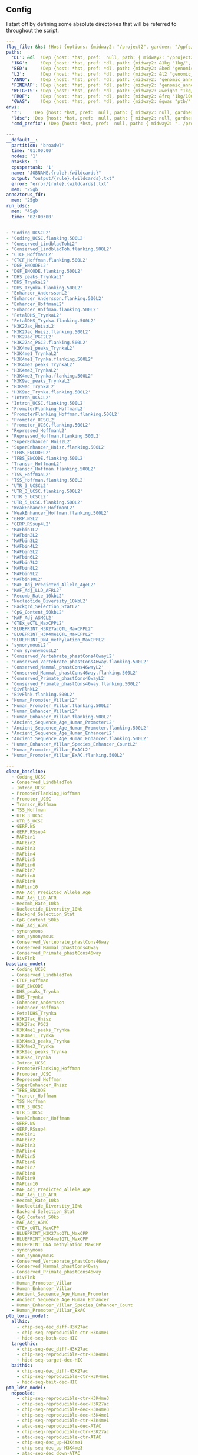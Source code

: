 ** Config

I start off by defining some absolute directories that will be referred to throughout the script.  


#+BEGIN_SRC yaml :tangle '("../workflow/config_base.yaml" "/ssh:gardner:/gpfs/data/xhe-lab/software/ldsc/docs/../workflow/config_base.yaml" "/ssh:rcc2:/project2/xinhe/software/ldsc/docs/../workflow/config_base.yaml")
  ---
  flag_file: &hst !Host {options: {midway2: "/project2", gardner: "/gpfs/data/xhe-lab/", desktop: "/run/media/nwknoblauch/Data"} }
  paths: 
    'DL': &dl  !Dep {host: *hst, pref:  null, path: { midway2: "/project2/xinhe/", gardner: "/gpfs/data/xhe-lab/", desktop: "/run/media/nwknoblauch/Data/"}}
    '1KG':     !Dep {host: *hst, pref: *dl, path: {midway2: &1kg "1kg/", gardner: *1kg , desktop: *1kg} }
    'BED':     !Dep {host: *hst, pref: *dl, path: {midway2: &bed "genomic_annotation/ptb_epigenetic/", gardner: *bed, desktop: "ptb_scratch/new_bed/"}}
    'L2':      !Dep {host: *hst, pref: *dl, path: {midway2: &l2 "genomic_annotation/L2/", gardner: *l2, desktop: "L2/"}}
    'ANNO':    !Dep {host: *hst, pref: *dl, path: {midway2: "genomic_annotation/torus_annotations", gardner: "genomic_annotation/torus_annotations", desktop: "genomic_annotation/torus_annotations"}}
    'FINEMAP': !Dep {host: *hst, pref: *dl, path: {midway2: "genomic_annotation/susie_finemapping", gardner: "genomic_annotation/susie_finemapping", desktop: "genomic_annotation/susie_finemapping"}}
    'WEIGHTS': !Dep {host: *hst, pref: *dl, path: {midway2: &weight "1kg/1000G_Phase3_weights_hm3_no_MHC/", gardner: *weight, desktop: *weight}} 
    'FRQF':    !Dep {host: *hst, pref: *dl, path: {midway2: &frq "1kg/1000G_Phase3_frq/", gardner: *frq, desktop: "1kg/1000G_Phase3_frq/"}} 
    'GWAS':    !Dep {host: *hst, pref: *dl, path: {midway2: &gwas "ptb/", gardner: *gwas, desktop: "gwas_data/gwas_sumstats/"}}
  envs:
    'r':    !Dep {host: *hst, pref:  null, path: { midway2: null, gardner: null, desktop: null }}
    'ldsc': !Dep {host: *hst, pref:  null, path: { midway2: null, gardner: null, desktop: "../envs/ldsc.yml" }}
    'cmd_prefix': !Dep {host: *hst, pref:  null, path: { midway2: ". /project2/xinhe/software/ldsc/workflow/ldsc_env.sh; ", gardner: ". /gpfs/data/xhe-lab/software/ldsc/workflow/ldsc_env.sh;  ", desktop: "" }}

#+END_SRC

#+BEGIN_SRC yaml :tangle '("../workflow/cluster_config.yaml" "/ssh:gardner:/gpfs/data/xhe-lab/software/ldsc/docs/../workflow/cluster_config.yaml" "/ssh:rcc2:/project2/xinhe/software/ldsc/docs/../workflow/cluster_config.yaml")
---
__default__:
  partition: 'broadwl'
  time: '01:00:00'
  nodes: '1'
  ntasks: '1'
  cpuspertask: '1'
  name: "JOBNAME.{rule}.{wildcards}"
  output: "output/{rule}.{wildcards}.txt"
  error: "error/{rule}.{wildcards}.txt"
  mem: '25gb'
anno2torus_fdr:
  mem: '25gb'
run_ldsc:
  mem: '45gb'
  time: '02:00:00'


#+END_SRC



#+BEGIN_SRC yaml :tangle '("../workflow/base_model.yaml" "/ssh:gardner:/gpfs/data/xhe-lab/software/ldsc/docs/../workflow/base_model.yaml"  "/ssh:rcc2:/project2/xinhe/software/ldsc/docs/../workflow/base_model.yaml" )
- 'Coding_UCSCL2'
- 'Coding_UCSC.flanking.500L2'
- 'Conserved_LindbladTohL2'
- 'Conserved_LindbladToh.flanking.500L2'
- 'CTCF_HoffmanL2'
- 'CTCF_Hoffman.flanking.500L2'
- 'DGF_ENCODEL2'
- 'DGF_ENCODE.flanking.500L2'
- 'DHS_peaks_TrynkaL2'
- 'DHS_TrynkaL2'
- 'DHS_Trynka.flanking.500L2'
- 'Enhancer_AnderssonL2'
- 'Enhancer_Andersson.flanking.500L2'
- 'Enhancer_HoffmanL2'
- 'Enhancer_Hoffman.flanking.500L2'
- 'FetalDHS_TrynkaL2'
- 'FetalDHS_Trynka.flanking.500L2'
- 'H3K27ac_HniszL2'
- 'H3K27ac_Hnisz.flanking.500L2'
- 'H3K27ac_PGC2L2'
- 'H3K27ac_PGC2.flanking.500L2'
- 'H3K4me1_peaks_TrynkaL2'
- 'H3K4me1_TrynkaL2'
- 'H3K4me1_Trynka.flanking.500L2'
- 'H3K4me3_peaks_TrynkaL2'
- 'H3K4me3_TrynkaL2'
- 'H3K4me3_Trynka.flanking.500L2'
- 'H3K9ac_peaks_TrynkaL2'
- 'H3K9ac_TrynkaL2'
- 'H3K9ac_Trynka.flanking.500L2'
- 'Intron_UCSCL2'
- 'Intron_UCSC.flanking.500L2'
- 'PromoterFlanking_HoffmanL2'
- 'PromoterFlanking_Hoffman.flanking.500L2'
- 'Promoter_UCSCL2'
- 'Promoter_UCSC.flanking.500L2'
- 'Repressed_HoffmanL2'
- 'Repressed_Hoffman.flanking.500L2'
- 'SuperEnhancer_HniszL2'
- 'SuperEnhancer_Hnisz.flanking.500L2'
- 'TFBS_ENCODEL2'
- 'TFBS_ENCODE.flanking.500L2'
- 'Transcr_HoffmanL2'
- 'Transcr_Hoffman.flanking.500L2'
- 'TSS_HoffmanL2'
- 'TSS_Hoffman.flanking.500L2'
- 'UTR_3_UCSCL2'
- 'UTR_3_UCSC.flanking.500L2'
- 'UTR_5_UCSCL2'
- 'UTR_5_UCSC.flanking.500L2'
- 'WeakEnhancer_HoffmanL2'
- 'WeakEnhancer_Hoffman.flanking.500L2'
- 'GERP.NSL2'
- 'GERP.RSsup4L2'
- 'MAFbin1L2'
- 'MAFbin2L2'
- 'MAFbin3L2'
- 'MAFbin4L2'
- 'MAFbin5L2'
- 'MAFbin6L2'
- 'MAFbin7L2'
- 'MAFbin8L2'
- 'MAFbin9L2'
- 'MAFbin10L2'
- 'MAF_Adj_Predicted_Allele_AgeL2'
- 'MAF_Adj_LLD_AFRL2'
- 'Recomb_Rate_10kbL2'
- 'Nucleotide_Diversity_10kbL2'
- 'Backgrd_Selection_StatL2'
- 'CpG_Content_50kbL2'
- 'MAF_Adj_ASMCL2'
- 'GTEx_eQTL_MaxCPPL2'
- 'BLUEPRINT_H3K27acQTL_MaxCPPL2'
- 'BLUEPRINT_H3K4me1QTL_MaxCPPL2'
- 'BLUEPRINT_DNA_methylation_MaxCPPL2'
- 'synonymousL2'
- 'non_synonymousL2'
- 'Conserved_Vertebrate_phastCons46wayL2'
- 'Conserved_Vertebrate_phastCons46way.flanking.500L2'
- 'Conserved_Mammal_phastCons46wayL2'
- 'Conserved_Mammal_phastCons46way.flanking.500L2'
- 'Conserved_Primate_phastCons46wayL2'
- 'Conserved_Primate_phastCons46way.flanking.500L2'
- 'BivFlnkL2'
- 'BivFlnk.flanking.500L2'
- 'Human_Promoter_VillarL2'
- 'Human_Promoter_Villar.flanking.500L2'
- 'Human_Enhancer_VillarL2'
- 'Human_Enhancer_Villar.flanking.500L2'
- 'Ancient_Sequence_Age_Human_PromoterL2'
- 'Ancient_Sequence_Age_Human_Promoter.flanking.500L2'
- 'Ancient_Sequence_Age_Human_EnhancerL2'
- 'Ancient_Sequence_Age_Human_Enhancer.flanking.500L2'
- 'Human_Enhancer_Villar_Species_Enhancer_CountL2'
- 'Human_Promoter_Villar_ExACL2'
- 'Human_Promoter_Villar_ExAC.flanking.500L2'
#+END_SRC


#+BEGIN_SRC yaml :tangle '("../workflow/annots.yaml" "/ssh:gardner:/gpfs/data/xhe-lab/software/ldsc/docs/../workflow/annots.yaml"  "/ssh:rcc2:/project2/xinhe/software/ldsc/docs/../workflow/annots.yaml" )
  ---
  clean_baseline:
    - Coding_UCSC
    - Conserved_LindbladToh
    - Intron_UCSC
    - PromoterFlanking_Hoffman
    - Promoter_UCSC
    - Transcr_Hoffman
    - TSS_Hoffman
    - UTR_3_UCSC
    - UTR_5_UCSC
    - GERP.NS
    - GERP.RSsup4
    - MAFbin1
    - MAFbin2
    - MAFbin3
    - MAFbin4
    - MAFbin5
    - MAFbin6
    - MAFbin7
    - MAFbin8
    - MAFbin9
    - MAFbin10
    - MAF_Adj_Predicted_Allele_Age
    - MAF_Adj_LLD_AFR
    - Recomb_Rate_10kb
    - Nucleotide_Diversity_10kb
    - Backgrd_Selection_Stat
    - CpG_Content_50kb
    - MAF_Adj_ASMC
    - synonymous
    - non_synonymous
    - Conserved_Vertebrate_phastCons46way
    - Conserved_Mammal_phastCons46way
    - Conserved_Primate_phastCons46way
    - BivFlnk
  baseline_model: 
    - Coding_UCSC
    - Conserved_LindbladToh
    - CTCF_Hoffman
    - DGF_ENCODE
    - DHS_peaks_Trynka
    - DHS_Trynka
    - Enhancer_Andersson
    - Enhancer_Hoffman
    - FetalDHS_Trynka
    - H3K27ac_Hnisz
    - H3K27ac_PGC2
    - H3K4me1_peaks_Trynka
    - H3K4me1_Trynka
    - H3K4me3_peaks_Trynka
    - H3K4me3_Trynka
    - H3K9ac_peaks_Trynka
    - H3K9ac_Trynka
    - Intron_UCSC
    - PromoterFlanking_Hoffman
    - Promoter_UCSC
    - Repressed_Hoffman
    - SuperEnhancer_Hnisz
    - TFBS_ENCODE
    - Transcr_Hoffman
    - TSS_Hoffman
    - UTR_3_UCSC
    - UTR_5_UCSC
    - WeakEnhancer_Hoffman
    - GERP.NS
    - GERP.RSsup4
    - MAFbin1
    - MAFbin2
    - MAFbin3
    - MAFbin4
    - MAFbin5
    - MAFbin6
    - MAFbin7
    - MAFbin8
    - MAFbin9
    - MAFbin10
    - MAF_Adj_Predicted_Allele_Age
    - MAF_Adj_LLD_AFR
    - Recomb_Rate_10kb
    - Nucleotide_Diversity_10kb
    - Backgrd_Selection_Stat
    - CpG_Content_50kb
    - MAF_Adj_ASMC
    - GTEx_eQTL_MaxCPP
    - BLUEPRINT_H3K27acQTL_MaxCPP
    - BLUEPRINT_H3K4me1QTL_MaxCPP
    - BLUEPRINT_DNA_methylation_MaxCPP
    - synonymous
    - non_synonymous
    - Conserved_Vertebrate_phastCons46way
    - Conserved_Mammal_phastCons46way
    - Conserved_Primate_phastCons46way
    - BivFlnk
    - Human_Promoter_Villar
    - Human_Enhancer_Villar
    - Ancient_Sequence_Age_Human_Promoter
    - Ancient_Sequence_Age_Human_Enhancer
    - Human_Enhancer_Villar_Species_Enhancer_Count
    - Human_Promoter_Villar_ExAC
  ptb_torus_model:
    allhic:
      - chip-seq-dec_diff-H3K27ac
      - chip-seq-reproducible-ctr-H3K4me1
      - hicd-seq-both-dec-HIC
    targethic:
      - chip-seq-dec_diff-H3K27ac
      - chip-seq-reproducible-ctr-H3K4me1
      - hicd-seq-target-dec-HIC
    baithic:
      - chip-seq-dec_diff-H3K27ac
      - chip-seq-reproducible-ctr-H3K4me1
      - hicd-seq-bait-dec-HIC
  ptb_ldsc_model:
    nopooled: 
      - chip-seq-reproducible-ctr-H3K4me3
      - chip-seq-reproducible-dec-H3K27ac
      - chip-seq-reproducible-dec-H3K4me3
      - chip-seq-reproducible-dec-H3K4me1
      - chip-seq-reproducible-ctr-H3K4me1
      - atac-seq-reproducible-dec-ATAC
      - chip-seq-reproducible-ctr-H3K27ac
      - atac-seq-reproducible-ctr-ATAC
      - chip-seq-dec_up-H3K4me1
      - chip-seq-dec_up-H3K4me3
      - atac-seq-dec_down-ATAC
      - chip-seq-dec_up-H3K27ac
      - chip-seq-dec_down-H3K4me3
      - atac-seq-dec_up-ATAC
      - chip-seq-dec_down-H3K27ac
      - chip-seq-dec_down-H3K4me1
    full: 
      - chip-seq-pooled-DSC1-dec-H3K27ac
      - atac-seq-pooled-DSC2-dec-ATAC
      - chip-seq-pooled-DSC1-ctr-H3K4me3
      - atac-seq-pooled-DSC3-ctr-ATAC
      - chip-seq-pooled-DSC3-ctr-H3K4me1
      - chip-seq-pooled-DSC1-ctr-H3K4me1
      - atac-seq-pooled-DSC1-ctr-ATAC
      - chip-seq-pooled-DSC3-dec-H3K4me3
      - chip-seq-pooled-DSC2-ctr-H3K4me1
      - chip-seq-pooled-DSC1-dec-H3K4me1
      - chip-seq-pooled-DSC2-ctr-H3K27ac
      - chip-seq-pooled-DSC2-dec-H3K4me1
      - chip-seq-pooled-DSC1-dec-H3K4me3
      - chip-seq-pooled-DSC2-dec-H3K27ac
      - chip-seq-pooled-DSC3-dec-H3K27ac
      - chip-seq-pooled-DSC3-dec-H3K4me1
      - chip-seq-pooled-DSC2-dec-H3K4me3
      - chip-seq-pooled-DSC2-ctr-H3K4me3
      - atac-seq-pooled-DSC1-dec-ATAC
      - chip-seq-pooled-DSC1-ctr-H3K27ac
      - atac-seq-pooled-DSC2-ctr-ATAC
      - atac-seq-pooled-DSC3-dec-ATAC
      - chip-seq-pooled-DSC3-ctr-H3K27ac
      - chip-seq-reproducible-ctr-H3K4me3
      - chip-seq-reproducible-dec-H3K27ac
      - chip-seq-reproducible-dec-H3K4me3
      - chip-seq-reproducible-dec-H3K4me1
      - chip-seq-reproducible-ctr-H3K4me1
      - atac-seq-reproducible-dec-ATAC
      - chip-seq-reproducible-ctr-H3K27ac
      - atac-seq-reproducible-ctr-ATAC
      - chip-seq-dec_up-H3K4me1
      - chip-seq-dec_up-H3K4me3
      - chip-seq-pooled-DSC3-ctr-H3K4me3
      - atac-seq-dec_down-ATAC
      - chip-seq-dec_up-H3K27ac
      - chip-seq-dec_down-H3K4me3
      - atac-seq-dec_up-ATAC
      - chip-seq-dec_down-H3K27ac
      - chip-seq-dec_down-H3K4me1
    reproducible:
      - chip-seq-reproducible-ctr-H3K4me3
      - chip-seq-reproducible-dec-H3K4me3
      - chip-seq-reproducible-dec-H3K27ac
      - chip-seq-reproducible-ctr-H3K27ac
      - chip-seq-reproducible-dec-H3K4me1
      - chip-seq-reproducible-ctr-H3K4me1
      - atac-seq-reproducible-dec-ATAC
      - atac-seq-reproducible-ctr-ATAC
    reproducible_up_down:
      - chip-seq-reproducible-ctr-H3K4me3
      - chip-seq-reproducible-dec-H3K4me3
      - chip-seq-reproducible-dec-H3K27ac
      - chip-seq-reproducible-ctr-H3K27ac
      - chip-seq-reproducible-dec-H3K4me1
      - chip-seq-reproducible-ctr-H3K4me1
      - atac-seq-reproducible-dec-ATAC
      - atac-seq-reproducible-ctr-ATAC
      - chip-seq-dec_up-H3K4me1
      - chip-seq-dec_up-H3K4me3
      - atac-seq-dec_down-ATAC
      - chip-seq-dec_up-H3K27ac
      - chip-seq-dec_down-H3K4me3
      - atac-seq-dec_up-ATAC
      - chip-seq-dec_down-H3K27ac
      - chip-seq-dec_down-H3K4me1
      - hicd-seq-bait-dec-HIC
      - hicd-seq-target-dec-HIC
    reproducible_merged:
      - chip-seq-reproducible-ctr-H3K4me3
      - chip-seq-reproducible-dec-H3K4me3
      - chip-seq-reproducible-dec-H3K27ac
      - chip-seq-reproducible-ctr-H3K27ac
      - chip-seq-reproducible-dec-H3K4me1
      - chip-seq-reproducible-ctr-H3K4me1
      - atac-seq-reproducible-dec-ATAC
      - atac-seq-reproducible-ctr-ATAC
      - atac-seq-dec_diff-ATAC
      - chip-seq-dec_diff-H3K4me3
      - chip-seq-dec_diff-H3K27ac
      - chip-seq-dec_diff-H3K4me1
      - hicd-seq-both-dec-HIC

#+END_SRC

** Master rule

#+BEGIN_SRC snakemake :tangle '("../workflow/snakefile" "/ssh:gardner:/gpfs/data/xhe-lab/software/ldsc/docs/../workflow/snakefile"  "/ssh:rcc2:/project2/xinhe/software/ldsc/docs/../workflow/snakefile" )

  import os
  import yaml
  from yaml import Loader
  from typing import Any,IO



  def host_loader(loader: yaml.loader.Loader,node: yaml.Node) -> Any:
      fields = loader.construct_mapping(node,deep=True)
      options=fields['options']
      # print([options[name] for name in options.keys()])
      ret_opt = [name for name in options.keys() if os.path.exists(options[name])]
      # print(ret_opt)
      return ret_opt[0]


  def dep_loader(loader: yaml.loader.Loader,node: yaml.Node) -> Any:
      options = loader.construct_mapping(node,deep=True)
      host = options['host']
      pref = options['pref']
      # print(pref)
      host =options['host']
      path = options['path']
      full_path = pref+path[host] if pref is not None else path[host]
      return full_path



  yaml.Loader.add_constructor('!Host', host_loader)
  yaml.Loader.add_constructor('!Dep', dep_loader)


  with open("../workflow/config_base.yaml") as stream:
      config=yaml.load(stream,Loader=Loader)

  config_d = config['paths']
  config_e = config['envs']
  shell.prefix(config_e["cmd_prefix"])

  with open("../workflow/annots.yaml", 'r') as stream:
      all_annot = yaml.safe_load(stream)
        #(all_annot)

  wildcard_constraints:
        chrom="\d+",
        gwas="[fgdptb]+"

  localrules: all, get_hm3_snplist,get_plinkfiles,get_frq,get_weights


  include: "dl_snakefile"
  include: "gwas_snakefile"
  #  include: "h5_gwas_snakefile"

  rule all:
      input:
          expand("torus_{gwas}_{full_anno_name}_fdr.RDS",gwas=["ptb","fgd"],full_anno_name=["allhic","targethic","baithic"]),
          expand(config_d['1KG'] +"1000G_EUR_Phase3_plink/1000G.EUR.QC.{chrom}.rds",chrom=range(1,23)),
          expand("aggregated/{gwas}_{anno_name}.RDS",gwas=["ptb","fgd"],anno_name=["allhic","targethic","baithic"])



#+END_SRC


** Downloading files

The first step is to download some LD score regression stuff from the web. In particular we want a gzipped tarball of the hapmap 3 SNPs.

#+BEGIN_SRC snakemake :tangle '("../workflow/dl_snakefile" "/ssh:gardner:/gpfs/data/xhe-lab/software/ldsc/docs/../workflow/dl_snakefile"  "/ssh:rcc2:/project2/xinhe/software/ldsc/docs/../workflow/dl_snakefile" )



  # rule get_hic:
  #     output:

  #     shell:
  #         "curl --digest --user {params.username}:{params.password} https://mnlab.uchicago.edu/mod/download/hi-c/DT1_dTL4_D_48h.ibed.bz2 --output {output}


  rule get_gest_dur_gwas:
      output:
          temp(config_d['GWAS']+"fetal_gest_duration/Fetal_gest_duration_NComms2019.txt.gz")
      shell:
          "wget http://mccarthy.well.ox.ac.uk/publications/2019/EggGestationalDuration_NatureCommunications/Fetal_gest_duration_NComms2019.txt.gz -O {output}"

  rule mv_fgd:
      input:
          config_d['GWAS']+"fetal_gest_duration/Fetal_gest_duration_NComms2019.txt.gz"
      output:
          temp(config_d['GWAS']+"input/fgd.txt")
      shell:
          "zcat {input} > {output}"


  rule mv_ptb:
      input:
          config_d['GWAS']+"meta.stat"
      output:
          temp(config_d['GWAS']+"input/ptb.txt")
      shell:
          "cp {input} {output}"        

  rule get_hm3_snplist:
      output:
          temp(config_d['DL'] +"hapmap3_snps.tgz")
      shell:
          "wget https://data.broadinstitute.org/alkesgroup/LDSCORE/hapmap3_snps.tgz -O {output}"
#+END_SRC

Next we'll unzip the files and put them somewhere on disk.

#+BEGIN_SRC snakemake :tangle '("../workflow/dl_snakefile" "/ssh:gardner:/gpfs/data/xhe-lab/software/ldsc/docs/../workflow/dl_snakefile"  "/ssh:rcc2:/project2/xinhe/software/ldsc/docs/../workflow/dl_snakefile" )

  rule gunzip_hm3:
      input:
          rules.get_hm3_snplist.output
      params:
          dld=config_d['1KG']
      output:
          expand(config_d['1KG']+"hapmap3_snps/"+"hm.{chrom}.snp",chrom=range(1,23))
      shell:
          "tar -C {params.dld} -xvzf {input}"


#+END_SRC

** Preprocessing

*** rsid matching 

The rsids don't come with coordinates, and we don't have coordinates for our GWAS data, so we'll use the ~SNPlocs.Hsapiens.dbSNP144.GRCh37~ package 
to get the coordinates corresponding to these rsids.  Also note that we won't be able to get all of them, as some rsids have been merged by NCBI.

#+BEGIN_SRC R :tangle '("../scripts/rsid2loc.R" "/ssh:gardner:/gpfs/data/xhe-lab/software/ldsc/docs/../scripts/rsid2loc.R"  "/ssh:rcc2:/project2/xinhe/software/ldsc/docs/../scripts/rsid2loc.R" )

library(dplyr)
library(purrr)
library(readr)


library(ldmap)


  input_f <- snakemake@input[["input"]]
  output_f <- snakemake@output[["output"]]
  input_ids <- EigenH5::fast_str2int(scan(input_f, what = character()), prefix = "rs")
  input_ids <- input_ids[!is.na(input_ids)]
  BSgenome::snpsById(SNPlocs.Hsapiens.dbSNP144.GRCh37::SNPlocs.Hsapiens.dbSNP144.GRCh37,
                     ids = input_ids,
                     ifnotfound = "warn") %>% as_tibble() %>% 
      dplyr::rename(chrom = seqnames, rsid = RefSNP_id) %>%
      dplyr::mutate(chrom = as.integer(chrom),
                    rsid = rsid) %>%
      select(-strand) %>%
      readr::write_tsv(output_f)

#+END_SRC

#+RESULTS:

*** Annotation Merging

**** down+up->diff
We're going to merge the ~dec_down~ and ~dec_up~ annotations to create a ~dec_diff~ annotation

#+BEGIN_SRC R :tangle '("../scripts/merge_diff.R" "/ssh:gardner:/gpfs/data/xhe-lab/software/ldsc/docs/../scripts/merge_diff.R"  "/ssh:rcc2:/project2/xinhe/software/ldsc/docs/../scripts/merge_diff.R" )
  library(dplyr)
library(purrr)
library(readr)


  library(ldmap)
  library(EigenH5)

  input_down <- snakemake@input[["input_down"]]
  input_up <- snakemake@input[["input_up"]]

  outputf <- snakemake@output[["bedf"]]

  dcols <- cols(
    chrom = col_factor(paste0("chr", c(as.character(1:22), "X"))),
    start = col_integer(),
    end = col_integer())

  diff_df <- vroom::vroom(c(input_up, input_down),
                          delim = "\t",
                          col_names = c("chrom", "start", "end"),
                          col_types = dcols)
  new_ldmap_range(diff_df$chrom,
                  diff_df$start,
                  diff_df$end) %>%
    split_ldmap_range_overlap() %>%
    ldmap_range_2_data_frame() %>%
    vroom::vroom_write(outputf, delim = "\t", col_names = FALSE)
#+END_SRC




#+BEGIN_SRC snakemake :tangle '("../workflow/dl_snakefile" "/ssh:gardner:/gpfs/data/xhe-lab/software/ldsc/docs/../workflow/dl_snakefile"  "/ssh:rcc2:/project2/xinhe/software/ldsc/docs/../workflow/dl_snakefile" )

  rule merge_down_up:
      input:
          input_down=config_d['BED']+"{chip_atac}-seq-dec_down-{mark}.bed",
          input_up=config_d['BED']+"{chip_atac}-seq-dec_up-{mark}.bed"
      output:
          bedf=config_d['BED']+"{chip_atac}-seq-dec_diff-{mark}.bed"
      conda:
          config_e['r']
      script:
          "../scripts/merge_diff.R"

#+END_SRC

**** HiC combinations
I'll create three annotations out of the HiC data.  One will contain baits only, one targets only and one target|bait

#+BEGIN_SRC R :tangle '("../scripts/merge_hic.R" "/ssh:gardner:/gpfs/data/xhe-lab/software/ldsc/docs/../scripts/merge_hic.R"  "/ssh:rcc2:/project2/xinhe/software/ldsc/docs/../scripts/merge_hic.R" )
  library(dplyr)
  library(forcats)
  library(purrr)
  library(readr)


  library(ldmap)
  library(EigenH5)
  cold <- cols(
    bait_chr = col_factor(paste0("chr", c(as.character(1:22), c("X","Y")))),
    bait_start = col_double(),
    bait_end = col_double(),
    bait_name = col_character(),
    otherEnd_chr = col_factor(paste0("chr", c(as.character(1:22), c("X","Y")))),
    otherEnd_start = col_double(),
    otherEnd_end = col_double(),
    otherEnd_name = col_character(),
    N_reads = col_double(),
    score = col_double()
  )
  input_hic <- read_tsv(snakemake@input[["inputf"]],col_names=names(cold$cols),col_types=cold,skip=1L) %>%
    filter(bait_chr!="chrY", otherEnd_chr!="chrY")  %>%
    mutate(bait_chr = fct_drop(bait_chr), otherEnd_chr = fct_drop(otherEnd_chr))

  baitf <- snakemake@output[["bait"]]
  targetf <- snakemake@output[["target"]]
  bothf <- snakemake@output[["both"]]

  bait_ld <- new_ldmap_range(input_hic$bait_chr,
                             input_hic$bait_start,
                             input_hic$bait_end)

  target_ld <- new_ldmap_range(input_hic$otherEnd_chr,
                               input_hic$otherEnd_start,
                               input_hic$otherEnd_end)

  both_ld <- merge_ldmap_ranges(bait_ld,target_ld)

  ldmap_range_2_data_frame(bait_ld) %>%
    write_tsv(baitf, col_names = FALSE)
  ldmap_range_2_data_frame(target_ld) %>%
    write_tsv(targetf, col_names = FALSE)
  ldmap_range_2_data_frame(both_ld) %>%
    write_tsv(bothf, col_names = FALSE)


#+END_SRC

#+RESULTS:



#+BEGIN_SRC snakemake :tangle '("../workflow/dl_snakefile" "/ssh:gardner:/gpfs/data/xhe-lab/software/ldsc/docs/../workflow/dl_snakefile"  "/ssh:rcc2:/project2/xinhe/software/ldsc/docs/../workflow/dl_snakefile" )

  rule merge_split_hic:
      input:
          inputf=config_d['BED']+"DT1_dTL4_D_48h.ibed.bz2",
      output:
          bait=config_d['BED']+"hicd-seq-bait-dec-HIC.bed",
          target=config_d['BED']+"hicd-seq-target-dec-HIC.bed",
          both=config_d['BED']+"hicd-seq-both-dec-HIC.bed"
      conda:
          config_e['r']
      script:
          "../scripts/merge_hic.R"

#+END_SRC


** Munging the GWAS data

Unfortunately I don't have a remote source for the gwas summary statistics I can point you to, so we'll just pretend like you know
how to get to `meta.stat` the PTB gwas file.  First thing is to convert it to HDF5 for easier read/write of subsets

*** Munging strategy

We're going to create a ~cols~ object for each file. We'll ignore column names in every instance and use our own. 


#+BEGIN_SRC R :tangle '("../scripts/ptbcols.R" "/ssh:gardner:/gpfs/data/xhe-lab/software/ldsc/docs/../scripts/ptbcols.R"  "/ssh:rcc2:/project2/xinhe/software/ldsc/docs/../scripts/ptbcols.R" )
  mc <- cols(
      rsid = col_character(),
      chrom = col_factor(c(as.character(1:22), "X")),
      pos = col_double(),
      A1 = col_character(),
      A2 = col_character(),
      N = col_double(),
      freq = col_double(),
      beta = col_double(),
      se = col_double(),
      pval = col_double(),
      Q = col_double(),
      het = col_double(),
      N.local = col_double(),
      freq.local = col_double(),
      beta.local = col_double(),
      se.local = col_double(),
      pval.local = col_double(),
      N.23andMe = col_double(),
      freq.23andMe = col_double(),
      beta.23andMe = col_double(),
      se.23andMe = col_double(),
      pval.23andMe = col_double()
  )
data_delim <- "\t"

#+END_SRC

#+BEGIN_SRC R :tangle '( "../scripts/fgdcols.R" "/ssh:rcc2:/project2/xinhe/software/ldsc/docs/../scripts/fgdcols.R" )

  mc <- cols(
    chrom = col_factor(c(as.character(1:22), "X")),
    pos = col_double(), #Pos
    rsid = col_character(), #Rsid
    A1 = col_character(), #Effect_allele
    A2 = col_character(), #Non_effect_allele
    beta = col_double(), #Effect
    se = col_double(), #StdErr
    pval = col_double(), #P
    HetPVal = col_double(),
    N = col_double(),
    SNP = col_character()
  )
  data_delim <- " "

#+END_SRC


#+BEGIN_SRC R :tangle '("../scripts/gwas2h5.R" "/ssh:gardner:/gpfs/data/xhe-lab/software/ldsc/docs/../scripts/gwas2h5.R"  "/ssh:rcc2:/project2/xinhe/software/ldsc/docs/../scripts/gwas2h5.R" )

  library(dplyr)
  library(purrr)
  library(readr)
  library(EigenH5)
  library(readr)
  library(ldmap)



  input_f <- snakemake@input[["inputf"]]
  output_f <- snakemake@output[["outputf"]]
  paramf <- snakemake@input[["paramf"]]
  stopifnot(!is.null(paramf))
  source(paramf)


  callback_fun <- function(df, filename, datapath, ...){
    write_df_h5(
      df = dplyr::slice(
                    dplyr::mutate(df,
                                  ref = fast_str2ascii(A2),
                                  alt = fast_str2ascii(A1),
                                  snp_struct =
                                    new_ldmap_snp(chrom, pos, ref, alt),
                                  rsid = fast_str2int(rsid, prefix = "rs"),
                                  ),
                    rank.ldmap_snp(snp_struct)),
      filename = filename, datapath = datapath, ... = ...)
  }

  stopifnot(!is.null(input_f),
            !is.null(output_f),
            file.exists(input_f),
            !file.exists(output_f))

  delim2h5(input_f,
           output_file = output_f,
           h5_args = list(datapath = "snp"),
           delim = data_delim,
           col_names = names(mc$cols),
           skip = 1L,
           callback_fun = callback_fun,
           col_types = mc,
           progress = FALSE,
           chunk_size = 150000)

  chrom_vec <- read_vector_h5v(output_f, "snp/chrom", i = integer())
  chrom_df <- rle2offset(as.integer(chrom_vec)) %>%
    dplyr::rename(chrom = value) %>% 
    mutate(offset=as.integer(offset),datasize=as.integer(datasize))
  write_df_h5(chrom_df,output_f,"chrom_offset")
#+END_SRC


Next is to write some code to pull out the indices with the matching rsids (using coordinates, not rsid)


#+BEGIN_SRC R :tangle '("../scripts/index_gwas.R" "/ssh:gardner:/gpfs/data/xhe-lab/software/ldsc/docs/../scripts/index_gwas.R"  "/ssh:rcc2:/project2/xinhe/software/ldsc/docs/../scripts/index_gwas.R" )

  library(dplyr)
  library(purrr)
  library(readr)
  library(vroom)
  library(EigenH5)
  library(ldmap)

  input_f <- snakemake@input[["inputf"]]
  index_f <-  snakemake@input[["indexf"]]
  chrom <- snakemake@params[["chrom"]]
  stopifnot(!is.null(chrom))
  schrom <- as.integer(chrom)
  output_f <- snakemake@output[["outputf"]]


  ind_spec <- cols_only(
    CHR = col_integer(),
    BP = col_double(),
    SNP = col_character()
  )

  gwas_type <- if_else(
    is.null(snakemake@params[["gwas_t"]]),
    "",
    paste0(".", snakemake@params[["gwas_t"]])
  )

  beta_col <- glue::glue("beta{gwas_type}")
  se_col <- glue::glue("se{gwas_type}")
  N_col <- glue::glue("N{gwas_type}")
  P_col <- glue::glue("pval{gwas_type}")

  sel_cols <- c("snp_struct",
                beta_col,
                "A1",
                "A2",
                se_col,
                N_col,
                P_col)

  sel_cols <- stringr::str_replace(
                         sel_cols,
                         "\\.$",
                         "")

  index_df <- vroom::vroom(
                       index_f,
                       delim = "\t",
                       col_types = ind_spec
                     )  %>% 
    rename(chrom = CHR, rsid = SNP, pos = BP)
  nr_index_df <- nrow(index_df)

  chrom_df <- read_df_h5(input_f, "chrom_offset")

  jdf <- pmap_dfr(chrom_df, function(chrom, datasize, offset) {
                                          #    subset_l <- seq(offset + 1, length.out = datasize)
    input_i <- EigenH5::read_df_h5(filename = input_f,
                                   datapath = "snp",
                                   subcols = sel_cols,
                                   offset=offset,
                                   datasize=datasize) %>%
      mutate(subset = (1:n()) + offset)

    inner_join(index_df,  bind_cols(input_i,ldmap::ldmap_snp_2_dataframe(input_i$snp_struct)))
  })

                                          #%>% mutate(snp_struct = as_ldmap_snp(snp_struct))  %>%
  stopifnot(all(jdf$chrom == schrom))
  stopifnot(nrow(jdf)>0)
  ## stopifnot(nrow(jdf) == nr_index_df)

  jdf  %>% rename(beta =  {{beta_col}},
                  se =  {{se_col}},
                  N =  {{N_col}}) %>%
    dplyr::distinct(rsid, .keep_all = TRUE) %>% 
    dplyr::transmute(SNP = rsid, N = N, Z = beta / se, A1 = A1, A2 = A2,P=pval) %>%
    vroom::vroom_write(output_f,delim = "\t")
#+END_SRC

#+BEGIN_SRC R :tangle '("../scripts/gen_ldsc_sumstats.R" "/ssh:gardner:/gpfs/data/xhe-lab/software/ldsc/docs/../scripts/gen_ldsc_sumstats.R"  "/ssh:rcc2:/project2/xinhe/software/ldsc/docs/../scripts/gen_ldsc_sumstats.R" )
library(vroom)
library(magrittr)

 input_f <- snakemake@input[["inputf"]]
 output <- snakemake@output[["outputf"]]

 vroom::vroom(input_f,delim="\t") %>% vroom_write(output,delim="\t")


#+END_SRC


#+BEGIN_SRC snakemake :tangle '("../workflow/h5_gwas_snakefile" "/ssh:gardner:/gpfs/data/xhe-lab/software/ldsc/docs/../workflow/h5_gwas_snakefile"  "/ssh:rcc2:/project2/xinhe/software/ldsc/docs/../workflow/h5_gwas_snakefile" )

  rule ptb_gwas2h5:
      input:
          inputf=config_d['GWAS']+"input/{gwas}.txt",
          paramf="../scripts/{gwas}cols.R"
      output:
          outputf=protected(config_d['GWAS'] +"{gwas}_gwas.h5")
      conda:
          config_e['r']
      script:
          "../scripts/gwas2h5.R"


#+END_SRC

** Running LDSC

#+BEGIN_SRC snakemake :tangle '("../workflow/dl_snakefile" "/ssh:gardner:/gpfs/data/xhe-lab/software/ldsc/docs/../workflow/dl_snakefile"  "/ssh:rcc2:/project2/xinhe/software/ldsc/docs/../workflow/dl_snakefile" )

  rule get_cadd:
      output:
          temp(config_d["DL"]+"whole_genome_SNVs_inclAnno.tsv.gz")
      shell:
          "wget https://krishna.gs.washington.edu/download/CADD/v1.4/GRCh37/whole_genome_SNVs_inclAnno.tsv.gz -O {output}"

  rule get_spidex:
      output:
          temp(config_d["DL"]+"hg19_spidex.zip")
      shell:
          "wget http://www.openbioinformatics.org/annovar/download/IlvUMvrpPT/hg19_spidex.zip -O {output}"
  rule get_baseline_model:
      output:
          temp(config_d['DL']+"1000G_Phase3_baselineLD_v2.2_ldscores.tgz")
      shell:
          "wget https://data.broadinstitute.org/alkesgroup/LDSCORE/1000G_Phase3_baselineLD_v2.2_ldscores.tgz -O {output}"

  rule get_weights:
      output:
          temp(config_d["DL"]+"1000G_Phase3_weights_hm3_no_MHC.tgz")
      shell:
          "wget https://data.broadinstitute.org/alkesgroup/LDSCORE/1000G_Phase3_weights_hm3_no_MHC.tgz -O {output}"

  rule gunzip_weights:
      input:
          config_d["DL"]+"1000G_Phase3_weights_hm3_no_MHC.tgz"
      output:
          ldfiles = expand(config_d['WEIGHTS'] +"weights.hm3_noMHC.{chrom}.l2.ldscore.gz",chrom=range(1,23))
      params:
          W=config_d['1KG']
      shell:
          "tar -xvzf {input} -C {params.W}"        

  rule get_frq:
      output:
          temp(config_d['DL']+"1000G_Phase3_frq.tgz")
      shell:
          "wget https://data.broadinstitute.org/alkesgroup/LDSCORE/1000G_Phase3_frq.tgz -O {output}"


  rule get_plinkfiles:
      output:
          temp(config_d['DL'] +"1000G_Phase3_plinkfiles.tgz")
      shell:
          "wget https://data.broadinstitute.org/alkesgroup/LDSCORE/1000G_Phase3_plinkfiles.tgz -O {output}"

  rule gunzip_plinkfiles:
      input:
          config_d['DL'] +"1000G_Phase3_plinkfiles.tgz"
      output:
          fam_files = expand(config_d['1KG'] +"1000G_EUR_Phase3_plink/1000G.EUR.QC.{chrom}.fam",chrom=range(1,23)),
          bim_files = expand(config_d['1KG'] +"1000G_EUR_Phase3_plink/1000G.EUR.QC.{chrom}.bim",chrom=range(1,23)),
          bed_files = expand(config_d['1KG'] +"1000G_EUR_Phase3_plink/1000G.EUR.QC.{chrom}.bed",chrom=range(1,23))
      params:
          KG=config_d['1KG']
      shell:
          "tar -xvzf {input} -C {params.KG}"

  rule gunzip_frqf:
      input:
          config_d['DL'] +"1000G_Phase3_frq.tgz"
      output:
          fam_files = expand(config_d['FRQF'] +"1000G.EUR.QC.{chrom}.frq",chrom=range(1,23)),
      params:
          KG=config_d['1KG']
      shell:
          "tar -xvzf {input} -C {params.KG}"


  rule gunzip_baseline:
      input:
          config_d['DL'] +"1000G_Phase3_baselineLD_v2.2_ldscores.tgz"
      output:
          ldfiles = expand(config_d['L2'] +"baseline/baselineLD.{chrom}.l2.ldscore.gz",chrom=range(1,23)),
          annotf = expand(config_d['L2'] +"baseline/baselineLD.{chrom}.annot.gz",chrom=range(1,23)),
          m50 = expand(config_d['L2'] +"baseline/baselineLD.{chrom}.l2.M_5_50",chrom=range(1,23))
      params:
          L2=config_d['L2']
      shell:
          "tar -xvzf {input} -C {params.L2}/baseline"

  rule unzip_annot:
      input:
          config_d['BED'] + "{annot}.bed.bz2"
      output:
          temp(config_d['BED'] + "{annot}.bed")
      wildcard_constraints:
          annot="[^/]+"
      shell:
          "bzip2 -cd {input} > {output}"




#+END_SRC


#+BEGIN_SRC snakemake :tangle '("../workflow/ldsc_snakefile" "/ssh:gardner:/gpfs/data/xhe-lab/software/ldsc/docs/../workflow/ldsc_snakefile"  "/ssh:rcc2:/project2/xinhe/software/ldsc/docs/../workflow/ldsc_snakefile" )


  rule indexgwas2h5:
      input:
          inputf=config_d['GWAS'] +"{gwas}_gwas.h5",
          indexf=config_d['L2'] +"baseline/baselineLD.{chrom}.l2.ldscore.gz"
      params:
          chrom="{chrom}"
      output:
          outputf=temp(config_d['GWAS'] +"hm3_index/{gwas}_gwas_hm_chr{chrom}.tsv")
      conda:
          config_e['r']
      script:
          "../scripts/index_gwas.R"



  rule make_annot:
      input:
          anno_bed=config_d['BED'] +"{annot}.bed",
          bim=config_d['1KG'] + "1000G_EUR_Phase3_plink/1000G.EUR.QC.{chrom}.bim"
      output:
          annot = config_d['L2'] +"{annot}.{chrom}.annot.gz"
      params:
          anno_name='{annot}'
      conda:
          config_e['ldsc']
      shell:
          "make_annot.py --bed-file {input.anno_bed} --bimfile {input.bim} --annot-file {output.annot} --annot-name {params.anno_name}"


  rule prep_ldsc_sumstsat:
      input:
          inputf=expand(config_d['GWAS'] +"hm3_index/{{gwas}}_gwas_hm_chr{chrom}.tsv",chrom=range(1,23))
      params:
          gwas_t=""
      output:
          outputf=temp(config_d['GWAS'] +"ldsc_input_pre/{gwas}_gwas.sumstats.gz")
      conda:
          config_e['r']
      script:
          "../scripts/gen_ldsc_sumstats.R"


  rule check_ldsc_sumstat:
      input:
          config_d['GWAS'] +"ldsc_input_pre/{gwas}_gwas.sumstats.gz"
      output:
          outputf=config_d['GWAS'] +"ldsc_input/{gwas}_gwas.sumstats.gz"
      params:
          outputf=config_d['GWAS'] +"ldsc_input/{gwas}_gwas"
      conda:
          config_e['ldsc']
      log:
          logf=config_d['GWAS'] +"ldsc_input/{gwas}_gwas.log"
      shell:
          "munge_sumstats.py --sumstats {input} --out {params.outputf}"


  rule pull_rsid:
      input:
          config_d["L2"]+"baseline/baselineLD.{chrom}.l2.ldscore.gz"
      output:
          temp(config_d["L2"]+"snplist/{chrom}.snplist.txt")
      shell:
          "zcat {input} | cut -f 2 | tail -n +2 > {output}"



  rule cmp_ldscores:
      input:
          anno_bed=config_d['L2'] +"{annot}.{chrom}.annot.gz",
          snplistf=config_d["L2"]+"snplist/{chrom}.snplist.txt",
          bim=config_d['1KG'] + "1000G_EUR_Phase3_plink/1000G.EUR.QC.{chrom}.bim",
          bed=config_d['1KG'] + "1000G_EUR_Phase3_plink/1000G.EUR.QC.{chrom}.bed",
          fam=config_d['1KG'] + "1000G_EUR_Phase3_plink/1000G.EUR.QC.{chrom}.fam"
      output:
          l2=config_d['L2']+"{annot}.{chrom}.l2.M",
          l2M_50=config_d['L2']+"{annot}.{chrom}.l2.M_5_50",
          l2gz=config_d['L2']+"{annot}.{chrom}.l2.ldscore.gz"
      params:
          plink=config_d['1KG'] + "1000G_EUR_Phase3_plink/1000G.EUR.QC.{chrom}",
          odir=config_d['L2']+"{annot}.{chrom}",
          anno="{annot}"
      # wildcard_constraints:
      #     annot="[^/]"
      conda:
          config_e['ldsc']
      shell:
          "ldsc.py --l2 --bfile {params.plink} --print-snps {input.snplistf} --ld-wind-cm 1 --thin-annot --annot {input.anno_bed} --out {params.odir} && cp {output.l2gz} {output.l2gz}~ && zcat {output.l2gz}~ | sed '1s/L2/{params.anno}/' | gzip  > {output.l2gz} && rm {output.l2gz}~"




  def get_annot_files(wildcards):
          return {'anno_l2':expand(config_d['L2'] +"{anno_name}.{chrom}.l2.ldscore.gz",chrom=range(1,23),anno_name=all_annot['ptb_ldsc_model'][wildcards.anno_name]),
                  'baseline_l2':expand(config_d['L2'] +"baseline/baselineLD.{chrom}.l2.ldscore.gz",chrom=range(1,23)),
                  'gwasf':config_d['GWAS'] +f"ldsc_input/{wildcards.gwas}_gwas.sumstats.gz",
                  'baselinef':  expand(config_d['WEIGHTS'] +"weights.hm3_noMHC.{chrom}.l2.ldscore.gz",chrom=range(1,23)),
                  'freqf':  expand(config_d['FRQF'] +"1000G.EUR.QC.{chrom}.frq",chrom=range(1,23)),
          }


  def get_annot_pairs(wildcards):
          return {'anno_l2':expand(config_d['L2'] +"{anno_name}.{chrom}.l2.ldscore.gz",chrom=range(1,23),anno_name=all_annot['ptb_ldsc_model'][wildcards.anno_name]),
                  'baseline_l2':expand(config_d['L2'] +"baseline/baselineLD.{chrom}.l2.ldscore.gz",chrom=range(1,23)),
                  'gwasfA':config_d['GWAS'] +f"ldsc_input/{wildcards.gwasA}_gwas.sumstats.gz",
                  'gwasfB':config_d['GWAS'] +f"ldsc_input/{wildcards.gwasB}_gwas.sumstats.gz",
                  'baselinef':  expand(config_d['WEIGHTS'] +"weights.hm3_noMHC.{chrom}.l2.ldscore.gz",chrom=range(1,23)),
                  'freqf':  expand(config_d['FRQF'] +"1000G.EUR.QC.{chrom}.frq",chrom=range(1,23)),
          }


  rule run_ldsc:
      input:
          unpack(get_annot_files)
      output:
          dataf="{gwas}/{anno_name}.results"
      log:
          tempf=temp("{gwas}_{anno_name}.log")
      params:
          annot=lambda wildcards: ','.join(expand(config_d['L2']+"{anno_name}.",anno_name=all_annot['ptb_ldsc_model'][wildcards.anno_name])),
          baseline=config_d['L2']+"baseline/baselineLD.",
          weights=config_d['WEIGHTS']+"weights.hm3_noMHC.",
          frq=config_d['FRQF'] +"1000G.EUR.QC.",
          odir="{gwas}/{anno_name}"
      conda:
          config_e['ldsc']
      shell:
          "ldsc.py --h2 {input.gwasf} --ref-ld-chr {params.annot},{params.baseline} --w-ld-chr {params.weights} --thin-annot --overlap-annot --frqfile-chr {params.frq} --out {params.odir} "




  rule run_ldsc_cor:
      input:
          unpack(get_annot_pairs)
      output:
          dataf="{gwasA},{gwasB}/{anno_name}.log"
      params:
          annot=lambda wildcards: ','.join(expand(config_d['L2']+"{anno_name}.",anno_name=all_annot['ptb_ldsc_model'][wildcards.anno_name])),
          baseline=config_d['L2']+"baseline/baselineLD.",
          weights=config_d['WEIGHTS']+"weights.hm3_noMHC.",
          frq=config_d['FRQF'] +"1000G.EUR.QC.",
          odir="{gwasA},{gwasB}/{anno_name}"
      conda:
          config_e['ldsc']
      shell:
          "ldsc.py --rg {input.gwasfA},{input.gwasfB} --ref-ld-chr {params.annot},{params.baseline} --w-ld-chr {params.weights} --thin-annot --overlap-annot --frqfile-chr {params.frq} --out {params.odir} "


    # rule run_ldsc:
    #     input:
    #         anno_ld=expand(config_d["L2"]+"new_baseline/{{anno_name}}.{chrom}.l2.ldscore.gz",chrom=range(1,23)),
    #         baselinef=  expand(config_d['WEIGHTS'] +"weights.hm3_noMHC.{chrom}.l2.ldscore.gz",chrom=range(1,23)),
    #         gwasf=config_d['GWAS'] +"ldsc_input/ptb_gwas.sumstats.gz"
    #     output:
    #         dataf="{anno_name}.results"
    #     log:
    #         tempf=temp("{anno_name}.log")
    #     params:
    #         annot=config_d["L2"]+"new_baseline/{anno_name}",
    #         weights=config_d['WEIGHTS']+"weights.hm3_noMHC.",
    #         frq=config_d['FRQF'] +"1000G.EUR.QC.",
    #         odir="{anno_name}"
    #     conda:
    #         config_e['ldsc']
    #     shell:
    #         """python2 ../ldsc.py --h2 {input.gwasf} --ref-ld-chr {params.annot} --w-ld-chr {params.weights} --overlap-annot --frqfile-chr {params.frq} --out {params.odir} """




#+END_SRC


#+END_SRC


** Running Torus

The input that torus accepts is very similar to stratified LD score regression.  
The main difference is torus has a notion of "loci".  I'll be using the ldetect_EUR regions as windows.


*** Enrichment Analysis

*** Effect-Size Enrichment Analysis

Deterministic Approximation of Posteriors (DAP) is a method for estimating the posterior probability that a candidate GWAS SNP is a causal variant, 


#+BEGIN_SRC R :tangle '("../scripts/gen_torus_sumstats.R" "/ssh:gardner:/gpfs/data/xhe-lab/software/ldsc/docs/../scripts/gen_torus_sumstats.R"  "/ssh:rcc2:/project2/xinhe/software/ldsc/docs/../scripts/gen_torus_sumstats.R" )

  ## save.image("../workflow/ip.RData")
  ## stop()
      library(readr)
      library(dplyr)
      library(purrr)
      library(forcats)
      library(ldmap)
      library(EigenH5)
      data(ldetect_EUR)


      sumstat_h5f <- snakemake@input[["inputf"]]
      snplist <- snakemake@input[["snplist"]]
      chromlist <- snakemake@params[["chroms"]]
      outputf <- snakemake@output[["outputf"]]

      chrom_df <- read_df_h5(sumstat_h5f, "chrom_offset") %>% 
        dplyr::slice(1:22) %>% 
        dplyr::mutate(offset = as.integer(offset),
                      datasize = as.integer(datasize)) %>%
        dplyr::arrange(offset)

    bc <- bim_cols(chrom=col_chromosome(prefix_chr=FALSE))
    index_l <- purrr::map(snplist, ~read_plink_bim(.x,cols = bc)$snp_struct)
  mutate(chrom_df,snplist_l = index_l) %>%
    pwalk(
      function(chrom, offset, datasize, snplist_l, ...) {
        fe <- file.exists(outputf)
        idf <- EigenH5::read_df_h5(
                          filename = sumstat_h5f,
                          datapath = "snp",
                          subcols = c("snp_struct", "beta", "se"),
                          offset = offset,
                          datasize = datasize) %>%
          match_ref_panel(snplist_l) %>%
          filter(!is.na(index)) %>% 
          dplyr::transmute(SNP = match,
                           locus = snp_in_range(SNP, ldetect_EUR),
                           `z-vals` =  beta / se )
        stopifnot(all(!is.na(idf$locus)))


        write_delim(idf,outputf, delim = " ",append = fe)
      })

#+END_SRC 



#+BEGIN_SRC R :tangle '("../scripts/gen_torus_anno.R" "/ssh:gardner:/gpfs/data/xhe-lab/software/ldsc/docs/../scripts/gen_torus_anno.R"  "/ssh:rcc2:/project2/xinhe/software/ldsc/docs/../scripts/gen_torus_anno.R" )


  library(readr)
  library(dplyr)
  library(purrr)
  library(forcats)
  library(ldmap)
  ## save.image("ppo.RData")
  ## stop("?")
  ## load("ppo.RData")
  data(ldetect_EUR)


  sumstat_h5f <- snakemake@input[["gwas_hf"]]
  annof <- snakemake@input[["annot_f"]]
  index_f <- snakemake@input[["bimf"]]

  anno_n <- snakemake@params[["annot"]]
  chromlist <- snakemake@params[["chroms"]]
  outputf <- snakemake@output[["outputf"]]

  region_l <- purrr::map(annof, ~read_bed(.x)$ldmap_range)
  names(region_l) <- paste0(anno_n,"_d")
  bc <- bim_cols(chrom = col_chromosome(prefix_chr=FALSE))
  index_l <- purrr::walk(index_f, function(x) {
    fe <- file.exists(outputf)
    input_b <- read_plink_bim(x, cols = bc)$snp_struct
    snp_in_ranges(input_b, region_l) %>%
      rename(SNP = ldmap_snp) %>%
      write_delim(outputf, delim = " ", append = !fe)
    })

#+END_SRC 



#+BEGIN_SRC R :tangle '("../scripts/run_torus_fdr.R" "/ssh:gardner:/gpfs/data/xhe-lab/software/ldsc/docs/../scripts/run_torus_fdr.R"  "/ssh:rcc2:/project2/xinhe/software/ldsc/docs/../scripts/run_torus_fdr.R" )
source("renv/activate.R")
library(daprcpp)

saveRDS(torus_fdr(snakemake@input[["gwasf"]],snakemake@input[["annof"]]),snakemake@output[["outputf"]])

#+END_SRC


#+BEGIN_SRC R :tangle '("../scripts/filter_torus_p.R" "/ssh:gardner:/gpfs/data/xhe-lab/software/ldsc/docs/../scripts/filter_torus_p.R"  "/ssh:rcc2:/project2/xinhe/software/ldsc/docs/../scripts/filter_torus_p.R" )
  source("renv/activate.R")
    library(dplyr)
    library(purrr)
    library(readr)
    fdrc <- as.numeric(snakemake@params[["fdrc"]] %||% "0.1")
    fdrff <- snakemake@input[["fdrf"]]
    readRDS(fdrff) %>% 
      filter(fdr <= fdrc)  %>%
      select(region_id) %>%
      write_tsv(snakemake@output[["off"]], col_names = FALSE)


#+END_SRC 


#+BEGIN_SRC R :tangle '("../scripts/ldmap_gwas.R" "/ssh:gardner:/gpfs/data/xhe-lab/software/ldsc/docs/../scripts/ldmap_gwas.R"  "/ssh:rcc2:/project2/xinhe/software/ldsc/docs/../scripts/ldmap_gwas.R" )

  source("renv/activate.R")
  library(EigenH5)
  library(ldmap)
  library(dplyr)
  data(ldetect_EUR)
  inputf <- snakemake@input[["inputf"]]
  cdf <- read_df_h5(inputf,"chrom_offset") %>% slice(1:22) 
  cds <- as.integer(sum(cdf$datasize))

  iv <- read_vector_h5(inputf, "snp/snp_struct", 1L:cds)
  ldi <- snp_in_range(iv, ldetect_EUR)
  rle2offset(ldi) %>% 
    rename(region_id=value) %>%
    mutate(offset=as.integer(offset)) %>% 
    saveRDS(snakemake@output[["offsetf"]])

#+END_SRC


#+BEGIN_SRC R :tangle '("../scripts/ldmap_bk.R" "/ssh:gardner:/gpfs/data/xhe-lab/software/ldsc/docs/../scripts/ldmap_bk.R"  "/ssh:rcc2:/project2/xinhe/software/ldsc/docs/../scripts/ldmap_bk.R" )

source("renv/activate.R")
library(bigsnpr)
rds <- snp_readBed(snakemake@input[["bedlist"]], backingfile = snakemake@params[["rdsp"]])

#+END_SRC


#+BEGIN_SRC R :tangle '("../scripts/ldmap_ld.R" "/ssh:gardner:/gpfs/data/xhe-lab/software/ldsc/docs/../scripts/ldmap_ld.R"  "/ssh:rcc2:/project2/xinhe/software/ldsc/docs/../scripts/ldmap_ld.R" )

source("renv/activate.R")
library(bigsnpr)
library(ldmap)
library(dplyr)
library(purrr)

data(ldetect_EUR)
rdsf <- snakemake@input[["rdslist"]]
ld_id <- snakemake@params[["region"]]
stopifnot(!is.null(ld_id),length(ld_id)==1)
ld_id <- as.integer(ld_id)
ldmr <- ldetect_EUR[ld_id]
srds <- ldmap:::subset_rds(ldmr = ldmr,reference_files = rdsf,pattern = paste0(ld_id,"_"))
saveRDS(panel_ld(srds,FALSE),snakemake@output[["ldf"]])

#+END_SRC


#+BEGIN_SRC R :tangle '("../scripts/run_torus_p.R" "/ssh:gardner:/gpfs/data/xhe-lab/software/ldsc/docs/../scripts/run_torus_p.R"  "/ssh:rcc2:/project2/xinhe/software/ldsc/docs/../scripts/run_torus_p.R" )
  source("renv/activate.R")
  ## save.image("ip.RData")
  ## stop()
    library(daprcpp)
    library(dplyr)
    library(purrr)
    library(readr)
    library(ldmap)
    library(fs)

    prior_r <- scan(snakemake@input[["prior_r"]],what = character())
    od <- snakemake@output[["outputd"]]
    torus_ret <- daprcpp:::run_torus_cmd(gf=snakemake@input[["gwasf"]],af=snakemake@input[["annof"]],torus_p=prior_r)

    saveRDS(torus_ret$df,snakemake@output[["outputf"]])

    iwalk(torus_ret$prior,function(pr,region_id) {
    write_tsv(pr,fs::path(od,region_id,ext = "txt.gz"))
    })


#+END_SRC

#+RESULTS:

#+BEGIN_SRC R :tangle '("../scripts/susie_r.R" "/ssh:gardner:/gpfs/data/xhe-lab/software/ldsc/docs/../scripts/susie_r.R"  "/ssh:rcc2:/project2/xinhe/software/ldsc/docs/../scripts/susie_r.R" )
source("renv/activate.R")
  library(ldmap)
  library(dplyr)
  library(purrr)
  library(vroom)

  ld_regions <- readRDS(snakemake@input[["ldgf"]]) %>%
    filter(region_id == as.integer(snakemake@params[["region_id"]]))
  stopifnot( nrow(ld_regions) == 1L )
  gwas_df <- read_df_h5(snakemake@input[["inputf"]],
                        datapath = "snp",
                        subcols = c("snp_struct", "beta", "se","N"),
                        offset =  ld_regions$offset,
                        datasize = ld_regions$datasize) %>% 
    align_reference(snakemake@input[["rdsf"]]) %>% mutate(snp_struct = as.character(snp_struct))
  fmt <- gwas_df$snp_struct
  R <- readRDS(snakemake@input[["ldf"]])[fmt,fmt]


  gwas_df <- vroom(snakemake@input[["priorf"]],delim = "\t",col_names = c("snp_struct","prior","region_id")) %>% inner_join(gwas_df)


  saveRDS(susie_bhat(
    bhat = gwas_df$beta,
    shat = gwas_df$se,
    R = R,
    n = max(gwas_df$N), prior_weights = gwas_df$prior,
    L = 1,
    estimate_residual_variance = TRUE,
    estimate_prior_variance = FALSE
  ), snakemake@output[["outputf"]])


#+END_SRC

#+BEGIN_SRC snakemake :tangle '("../workflow/gwas_snakefile" "/ssh:gardner:/gpfs/data/xhe-lab/software/ldsc/docs/../workflow/gwas_snakefile"  "/ssh:rcc2:/project2/xinhe/software/ldsc/docs/../workflow/gwas_snakefile" )

  rule gwas_h52torus:
      input:
          inputf=config_d['GWAS'] +"{gwas}_gwas.h5",
          snplist = expand(config_d['1KG'] +"1000G_EUR_Phase3_plink/1000G.EUR.QC.{chrom}.bim",chrom=range(1,23))
      output:
          outputf=config_d['GWAS'] +"{gwas}_torus.txt.gz"
      conda:
          config_e['r']
      script:
          "../scripts/gen_torus_sumstats.R"
        
  def get_annot_torus_files(wildcards):
      annok = all_annot['ptb_torus_model'].get(wildcards.anno_name)
      ret_dict = {
          'annot_f' :expand(config_d['BED'] +"{anno_name}.bed",anno_name=annok),
          'bimf': expand(config_d['1KG'] +"1000G_EUR_Phase3_plink/1000G.EUR.QC.{chrom}.bim",chrom=range(1,23))
      }
      return ret_dict

  rule anno2torus:
      input:
          unpack(get_annot_torus_files)
      output:
          outputf=config_d['ANNO'] +"{anno_name}.txt.gz"
      params:
          chroms=range(1,22),
          annot=lambda wildcards: expand("{anno_name}",anno_name=all_annot['ptb_torus_model'][wildcards.anno_name])
      conda:
          config_e['r']
      script:
          "../scripts/gen_torus_anno.R"

  rule anno2torus_fdr:
      input:
          gwasf=config_d['GWAS'] +"{gwas}_torus.txt.gz",
          annof=config_d['ANNO'] +"{anno_name}.txt.gz"
      output:
          outputf="torus_{gwas}_{anno_name}_fdr.RDS"
      conda:
          config_e['r']
      script:
          "../scripts/run_torus_fdr.R"
        
        
  rule torus_fdrf:
      input:
          fdrf="torus_{gwas}_{anno_name}_fdr.RDS"
      params:
          fdrc=0.1
      output:
          off="torus_{gwas}_{anno_name}_fdr.tsv"
      script:
          "../scripts/filter_torus_p.R"


  rule ldmap_bk:
      input:
          bimlist = config_d['1KG'] +"1000G_EUR_Phase3_plink/1000G.EUR.QC.{chrom}.bim",
          bedlist = config_d['1KG'] +"1000G_EUR_Phase3_plink/1000G.EUR.QC.{chrom}.bed"
      params:
          rdsp = config_d['1KG'] +"1000G_EUR_Phase3_plink/1000G.EUR.QC.{chrom}"
      output:
          rdslist = config_d['1KG'] +"1000G_EUR_Phase3_plink/1000G.EUR.QC.{chrom}.rds"
      script:
          "../scripts/ldmap_bk.R"
        
  rule ldmap_gwas:
      input:
          inputf=config_d['GWAS'] +"{gwas}_gwas.h5"
      output:
          offsetf=config_d['GWAS'] +"{gwas}_gwas_ldetect.RDS"
      script:
         "../scripts/ldmap_gwas.R"
          
      
          
  rule ldmap_ld:
      input:
          rdslist = expand(config_d['1KG'] +"1000G_EUR_Phase3_plink/1000G.EUR.QC.{chrom}.rds",chrom=range(1,23))
      params:
          region="{region_id}"
      output:
          ldf = config_d['1KG'] +"1000G_EUR_Phase3_plink/LD/{chrom}_{region_id}.rds",
          rdsf = config_d['1KG'] +"1000G_EUR_Phase3_plink/1000G.EUR.QC.{chrom}_{region_id}_1.rds"
      script:
          "../scripts/ldmap_ld.R"


  checkpoint anno2torusp:
      input:
          gwasf=config_d['GWAS'] +"{gwas}_torus.txt.gz",
          annof=config_d['ANNO'] +"{anno_name}.txt.gz",
          prior_r="torus_{gwas}_{anno_name}_fdr.tsv"
      output:
          outputf="torus_{gwas}_{anno_name}_mv.RDS",
          outputd=directory(config_d['ANNO'] +"torus_{gwas}_{anno_name}")
      conda:
          config_e['r']
      script:
          "../scripts/run_torus_p.R"

  rule susie_p:
      input:
          rdsf = config_d['1KG'] +"1000G_EUR_Phase3_plink/1000G.EUR.QC.{chrom}_{region_id}_1.rds",
          ldf = config_d['1KG'] +"1000G_EUR_Phase3_plink/LD/{chrom}_{region_id}.rds",
          ldgf=config_d['GWAS']+ "{gwas}_gwas_ldetect.RDS",
          priorf=config_d['ANNO'] +"torus_{gwas}_{anno_name}/{region_id}.prior",
          inputf=config_d['GWAS'] +"{gwas}_gwas.h5"
      params:
          region_id="{region_id}"
      output:
          outputf=config_d['FINEMAP']+"torus_{gwas}_{anno_name}/{i}.RDS"
      script:
          "../scripts/susie_r.R"
        

  def aggregate_input(wildcards):
      checkpoint_output = checkpoints.anno2torusp.get(**wildcards).output['outputd']
      return expand(config_d['FINEMAP']+"torus_{gwas}_{anno_name}/{i}.RDS",
                    gwas=wildcards.gwas,
                    anno_name=wildcards.anno_name,
                    i=glob_wildcards(os.path.join(checkpoint_output, "{i}.prior")).i)
      

#+END_SRC



#+BEGIN_SRC R :tangle '("../scripts/susie_r.R" "/ssh:gardner:/gpfs/data/xhe-lab/software/ldsc/docs/../scripts/susie_r.R"  "/ssh:rcc2:/project2/xinhe/software/ldsc/docs/../scripts/susie_r.R" )
source("renv/activate.R")
saveRDS(purrr::map(snakemake@input,readRDS),snakemake@output[["outputf"]])

#+END_SRC



#+BEGIN_SRC snakemake :tangle '("../workflow/gwas_snakefile" "/ssh:gardner:/gpfs/data/xhe-lab/software/ldsc/docs/../workflow/gwas_snakefile"  "/ssh:rcc2:/project2/xinhe/software/ldsc/docs/../workflow/gwas_snakefile" )
  rule comb_susie:
        input:
            aggregate_input
        output:
            outputf="aggregated/{gwas}_{anno_name}.RDS"
        script:
            "../scripts/agg_susie.R"


#+END_SRC


** Generating Plots

*** Gene data

#+BEGIN_SRC R :tangle '("../scripts/ldmr_geneplot_data.R" "/ssh:gardner:/gpfs/data/xhe-lab/software/ldsc/docs/../scripts/ldmr_geneplot_data.R"  "/ssh:rcc2:/project2/xinhe/software/ldsc/docs/../scripts/ldmr_geneplot_data.R" )

  library(stringr)
  library(Homo.sapiens)
  library(ggbio)
  library(RColorBrewer)
  library(drake)
  library(purrr)
  library(dplyr)
  library(biovizBase)
  library(Homo.sapiens)

  txdb <- TxDb(Homo.sapiens)

  chrp <- snakemake@params[["chrom"]]
  start <- snakemake@params[["start"]]
  end <- snakemake@params[["end"]]

  gr <- GenomicRanges::GRanges(seqnames = chrp,start = start,end = end)

  suppressMessages(tg_df <-
                     OrganismDbi::selectByRanges(
                                    x = Homo.sapiens,
                                    ranges = gr,
                                    columns = c("SYMBOL", "TXNAME")) %>%
                     as_tibble() %>%
                     dplyr::select(tx_name = TXNAME, symbol = SYMBOL) %>%
                     tidyr::unnest(cols = c(tx_name, symbol)))

  suppressMessages(gr.txdb <-
                     crunch(txdb, which = gr) %>%
                     as_tibble() %>%
                     mutate(tx_name = as.character(tx_name)) %>%
                     inner_join(tg_df) %>%
                     plyranges::as_granges() %>%
                     split(.$symbol))


  saveRDS(gr.txdb,snakemake@output[["outf"]])



#+END_SRC

*** Anno data

#+BEGIN_SRC R :tangle '("../scripts/ldmr_annoplot_data.R" "/ssh:gardner:/gpfs/data/xhe-lab/software/ldsc/docs/../scripts/ldmr_annoplot_data.R"  "/ssh:rcc2:/project2/xinhe/software/ldsc/docs/../scripts/ldmr_annoplot_data.R" )

anno_fun <- function(feature,gr,lev){
  tff <- feature
  t_feat_name <- dplyr::filter(all_feat_df,feature==tff) %>% dplyr::pull(category)
  feat_name=paste0("ra_",make.names(feature))
  plyranges::mutate(readd(feat_name,character_only=TRUE,cache=cc),feature=t_feat_name) %>% 
    plyranges::join_overlap_inner(x = .,gr) %>%
 plyranges::set_genome_info(.data = .,genome="hg19")
}

grp_anno_fun <- function(df){
  feat_fact <- factor(df$feature)
  pmap(df,anno_fun,lev=levels(feat_fact)) %>% set_names(make.names(df$feature)) %>% 
     plyranges::bind_ranges() %>% mutate(feature_fact=as.integer(factor(feature)))
}

best_fdr_df$stop[2] <- best_fdr_df$stop[2]+20000
#best_fdr_df <- mutate(best_fdr_df,stop=if_else(region_id==356,))
ld_dfrl <- best_fdr_df %>% 
  transmute(seqnames=paste0("chr",chrom),start=start,width=stop-start,region_id=region_id,p_rank=p_rank) %>%
  rowwise() %>% 
  do(.,tibble(
    gr=list(plyranges::set_genome_info(plyranges::as_granges(.,keep_mcols=FALSE),"hg19")),
    region_id=.$region_id,p_rank=.$p_rank)) %>% ungroup()


bait_hic <- transmute(hic,seqnames=bait_chr,start=bait_start,width=bait_end-start,N_reads=N_reads,map_id=map_id,target_bait="bait") %>%
  plyranges::as_granges()
target_hic <- transmute(hic,seqnames=otherEnd_chr,start=otherEnd_start,width=otherEnd_end-start,N_reads=N_reads,map_id=map_id,target_bait="target") %>%
  plyranges::as_granges()


midpoint_df <- function(gr){
  tb <- gr$target_bait[1]
  midpoint_name <- paste0("midpoint_",tb)
  if(tb=="target")
  return(gr %>% as_tibble() %>% 
    dplyr::transmute(seqnames=seqnames,midpoint_target=start+width/2,map_id=map_id,credible_set_target=credible_set,reads=N_reads))
  return(gr %>% as_tibble() %>% 
    dplyr::transmute(seqnames=seqnames,midpoint_bait=start+width/2,map_id=map_id,credible_set_bait=credible_set))
}


join_gr_left <- function(gr,cred_df){
    plyranges::join_overlap_left(gr,cred_df) %>% 
    mutate(credible_set=if_else(is.na(credible_set),FALSE,credible_set))
}


hic_l <- map2(ld_dfrl$gr,susie_cred,function(gr,sgr){
  n_bait <- plyranges::filter_by_overlaps(bait_hic,gr)
  
  n_target <- plyranges::filter_by_overlaps(target_hic,gr) 
  hic_gr <- plyranges::bind_ranges(n_bait,n_target) %>% 
    mutate(group="Hi-C") %>% join_gr_left(sgr)
  
  
  hic_df <- midpoint_df(join_gr_left(n_bait,sgr)) %>% 
    inner_join(midpoint_df(join_gr_left(n_target,sgr))) %>% mutate(any_credible_set=credible_set_target|credible_set_bait,end_height=1) %>% dplyr::filter(midpoint_bait!=midpoint_target)
  
  with_cred <- filter(hic_df,any_credible_set)
  no_cred <-  filter(hic_df,!any_credible_set)
  
  gpr <-   ggplot() +
    geom_rect(data = hic_gr,aes(group=group,alpha=N_reads,col=credible_set),rect.height=0.1,group.selfish=FALSE)
  if(nrow(no_cred)>0){
    gpr <- gpr + geom_curve(
      data = no_cred,
      aes(x=midpoint_bait,y=end_height,xend=midpoint_target,yend=end_height,alpha=0.4),
      curvature=0.5,
      arrow=arrow(length=unit(0.025,"npc"))
      )
  }
  if(nrow(with_cred)>0){
     gpr <- gpr + geom_curve(
      data = with_cred,
      aes(x=midpoint_bait,y=end_height,xend=midpoint_target,yend=end_height),
      curvature=0.9,col="red",
      arrow=arrow(length=unit(0.025,"npc"))
      )
  }
  gpr <- gpr+xlab("")+theme(legend.position = "none",
                            axis.text.y=element_blank(),
                            axis.title.y = element_text(angle=90),
                            axis.ticks.y=element_blank()) + 
    scale_color_manual(values=c("FALSE"="black","TRUE"="red")) + 
    ylim(0,2)+
    ylab("Hi-C\nInteractions")
  return(gpr)
})



anno_rl <- unnest(best_model_df,cols=c(features)) %>% 
  dplyr::select(feature=features) %>% dplyr::filter(str_detect(feature,"hic_all",negate=TRUE)) %>% 
  dplyr::mutate(ina=NA_integer_) %>%
  dplyr::inner_join(mutate(ld_dfrl,ina=NA_integer_)) %>% 
  dplyr::select(-ina) %>% 
  tidyr::nest(data=c(gr,feature)) %>% 
  mutate(anno_l=map(data, ~grp_anno_fun(.x)))

anno_l <- map2(anno_rl$anno_l,susie_cred,function(x,y){
  nx <- join_gr_left(x,y) 
  ggplot(nx) + 
    geom_rect(aes(group=feature,col=credible_set,fill=credible_set)) + 
    scale_color_manual(values=c("FALSE"="black","TRUE"="red")) +
    scale_fill_manual(values=c("FALSE"="black","TRUE"="red")) + 
    theme(legend.position = "none")
})

#+END_SRC


*** PIP data

#+BEGIN_SRC R :tangle '("../scripts/ldmr_pipplot_data.R" "/ssh:gardner:/gpfs/data/xhe-lab/software/ldsc/docs/../scripts/ldmr_pipplot_data.R"  "/ssh:rcc2:/project2/xinhe/software/ldsc/docs/../scripts/ldmr_pipplot_data.R" )

read_susie <- function(model,L=1,p_rank=1,region_id,...){
  target_name <- glue::glue("susie_res_{p_rank}L_{L}L_prior_r_mix_results_.scratch.midway2.nwknoblauch.ptb_scratch.{model}.txt.gz")
  
  target_res <- readd(target_name,character_only = T,cache=cc)
  
  set_r <- pluck(target_res,"susie_res","sets","cs",.default = list())
  sets <- flatten_int(set_r)
  stopifnot(all(as.integer(target_res$df$region_id)==as.integer(region_id)))
  ret <- mutate(target_res$df,
         susie_id=1:dplyr::n(),
         credible_set=susie_id %in% sets,best_pip=pip==max(pip)) %>% 
    dplyr::select(-susie_id) %>% dplyr::left_join(null_model_df) %>% 
    mutate(seqnames=paste0("chr",chrom),log10_p=-log10(p),width=1) %>%
    dplyr::select(seqnames,start=pos,log10_p,prior,pip,credible_set,best_pip,null_pip,t_r,width,rsid=id) %>% 
    plyranges::as_granges() %>%
    plyranges::set_genome_info("hg19")
  
}

#+END_SRC


